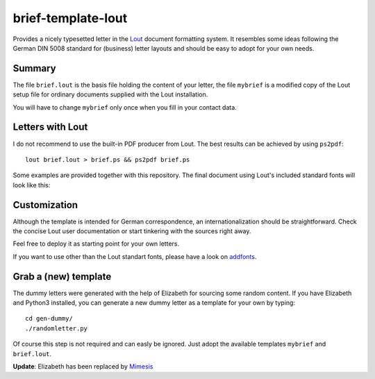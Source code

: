 brief-template-lout
===================

Provides a nicely typesetted letter in the Lout_ document formatting
system. It resembles some ideas following the German DIN 5008
standard for (business) letter layouts and should be easy to adopt for
your own needs.

Summary
-------
The file ``brief.lout`` is the basis file holding the content of your
letter, the file ``mybrief`` is a modified copy of the Lout setup file
for ordinary documents supplied with the Lout installation.

You will have to change ``mybrief`` only once when you fill in your
contact data.  


Letters with Lout
-----------------
I do not recommend to use the built-in PDF producer from Lout. The
best results can be achieved by using ``ps2pdf``::

    lout brief.lout > brief.ps && ps2pdf brief.ps

Some examples are provided together with this repository. The final
document using Lout's included standard fonts will look like this:

.. image:: examples/brief-std-fonts.png

Customization
-------------
Although the template is intended for German correspondence, an
internationalization should be straightforward. Check the concise Lout
user documentation or start tinkering with the sources right away.

Feel free to deploy it as starting point for your own letters.

If you want to use other than the Lout standart fonts, please have a
look on addfonts_.

Grab a (new) template
---------------------

The dummy letters were generated with the help of Elizabeth for
sourcing some random content. If you have Elizabeth and Python3
installed, you can generate a new dummy letter as a template for your
own by typing:: 

    cd gen-dummy/
    ./randomletter.py

Of course this step is not required and can easly be ignored. Just
adopt the available templates ``mybrief`` and ``brief.lout``.

**Update**: Elizabeth has been replaced by Mimesis_

.. _Lout: https://en.wikipedia.org/wiki/Lout_%28software%29
.. _Mimesis: https://mimesis.name/
.. _addfonts: https://github.com/smartmic/addfonts

